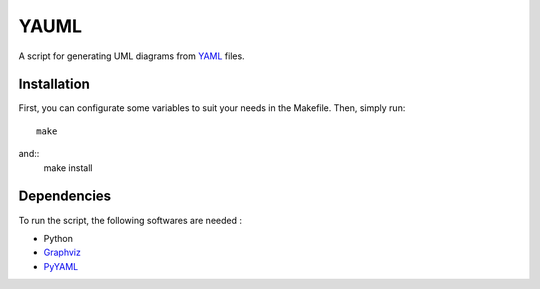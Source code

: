 YAUML
~~~~~

A script for generating UML diagrams from `YAML <http://www.yaml.org/>`__
files.

Installation
------------

First, you can configurate some variables to suit your needs in the Makefile.
Then, simply run::

    make
and::
    make install

Dependencies
------------

To run the script, the following softwares are needed :

- Python
- `Graphviz <http://www.graphviz.org/>`__
- `PyYAML <https://bitbucket.org/xi/pyyaml>`__

